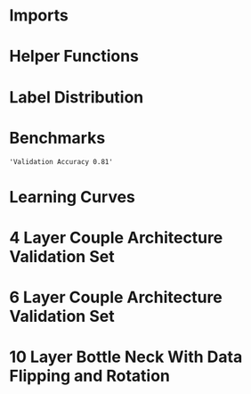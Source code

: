 #+AUTHOR: Gideon Dresdner
#+OPTIONS: toc:nil

* Imports
#+BEGIN_SRC ipython :session :exports none
  %matplotlib inline
  import matplotlib, numpy
  matplotlib.use('Agg')
  import matplotlib.pyplot as plt
  import scipy.io as sio
  import cv2
  import numpy as np
  import pandas as pd
  import sklearn.metrics
  import json
  import os
  import functools
  matplotlib.style.use('ggplot')
  CEDARS_SINAI_DIR = "/home/gideon/Data/cedars-sinai/"
  img_filename = CEDARS_SINAI_DIR + "TIFF color normalized sequential filenames/test%d.tif"
  raw_label_filename = CEDARS_SINAI_DIR + "ATmask sequential filenames/test%d_Mask.mat"
  with_annotations_filename = CEDARS_SINAI_DIR + "Color annotation sequential filenames/test%d_Annotated.tif"
  num_samples = 224
  BASEDIR = '/home/gideon/Data/tmrn-preds/'

  with open('train.txt') as exs:
      xtr = [int(x.strip()) for x in exs]

  with open('validation.txt') as exs:
      xval = [int(x.strip()) for x in exs]

  idx2tumor_grade = ['stroma', 'high grade', 'benign/normal glands', 'low grade']

  def directory(path):
      BASE_DIR = '~/Pictures/figures/tmrn/'
      dir = BASE_DIR + path
      if not os.path.exists(dir):
          os.makedirs(dir)
      return dir
#+END_SRC

#+RESULTS:
  
* Helper Functions

#+BEGIN_SRC ipython :session :exports none
  # N.B. duplicated code
  def center_pixel(patch):
      '''
      Takes a patch of pixel-wise labels and extracts the representative
      label, namely the center of the patch.
      '''
      length, height = patch.shape[:2]
      return np.array([patch[length/2, height/2]-1]) # labels are 0-indexed.

  def _patches(img, patch_size, stride):
      assert 2 <= len(img.shape) <= 3
      num_xpatches = int((img.shape[0]-patch_size+1) / stride)
      num_ypatches = int((img.shape[1]-patch_size+1) / stride)

      #blah
      ret = []
      for x in range(0, img.shape[0]-patch_size+1, stride):
          for y in range(0, img.shape[1]-patch_size+1, stride):
              ret.append(img[x : x+patch_size, y : y+patch_size])
      return ret

  def confusion_matrix(ytrue, ypreds, labels):
        return sklearn.metrics.confusion_matrix(ytrue, ypreds, labels=labels)

  @functools.lru_cache(maxsize=128)
  def confusion_matrix_for_model(model):
      ypreds = []
      ytrue = []
      for sample_num in xval:
          preds = np.load(BASEDIR + '/%s/test%s_preds.npy' %(model, sample_num))

          labels = sio.loadmat(raw_label_filename % sample_num)['ATmask']
          center_labels = labels[63:-64, 63:-64] # TODO hard coded patch size
          center_labels = center_labels-1        # neural network labels are 0-indexed.

          ypreds.extend(preds)
          ytrue.extend(center_labels)

      return confusion_matrix(np.concatenate(ytrue),
                              np.concatenate(ypreds), labels=[0,1,2,3])

  def visualize_confusion_matrix(mat, title):
      # TODO should this be normalized or not??
      # cm_normalized = cm.astype('float') / cm.sum(axis=1)[:, np.newaxis]

      plt.imshow(mat, interpolation='nearest', cmap=plt.cm.Blues)
      plt.title(title)
      plt.colorbar()
      tick_marks = np.arange(4)
      plt.xticks(tick_marks, idx2tumor_grade, rotation=45)
      plt.yticks(tick_marks, idx2tumor_grade)
      plt.tight_layout()
      plt.ylabel('True label')
      plt.xlabel('Predicted label')

      return plt
#+END_SRC

#+RESULTS:

* Label Distribution 
#+BEGIN_SRC ipython :session :file /tmp/labelcounts.png :exports results
counts = []
for sample_num in xtr:
    labels = sio.loadmat(raw_label_filename % sample_num)['ATmask']
    labels = labels.flatten()
    label_counts = np.bincount(labels)[1:]
    label_counts = np.append(label_counts, np.array([0] * (4 - len(label_counts))))
    label_counts = label_counts / float(len(labels))
    counts.append(label_counts)

counts = np.array(counts)

df = pd.DataFrame(counts)
df.columns=[idx2tumor_grade]

plt.figure()
plt.suptitle('Label Counts')
plt.subplot(121)

plt.title('Training')
plt.ylabel('fraction of dataset')
df.mean().plot(kind='bar'); plt.axhline(0, color='k')

counts = []
for sample_num in xval:
    labels = sio.loadmat(raw_label_filename % sample_num)['ATmask']
    labels = labels.flatten()
    label_counts = np.bincount(labels)[1:]
    label_counts = np.append(label_counts, np.array([0] * (4 - len(label_counts))))
    label_counts = label_counts / float(len(labels))
    counts.append(label_counts)

counts = np.array(counts)

df = pd.DataFrame(counts)
df.columns=[idx2tumor_grade]

plt.subplot(122)

plt.title('Validation')
df.mean().plot(kind='bar'); plt.axhline(0, color='k')
#+end_src

#+RESULTS:
[[file:/tmp/labelcounts.png]]

* Benchmarks

#+begin_src ipython :session :exports results
    jpl_basedir = '/home/gideon/Data/jpl-cedars-sinai-results/'
    with open('test.txt') as exs:
        xte = [int(x.strip()) for x in exs]

    jpl_ypreds = []
    ytrue = []
    for sample_num in xte:
        true_labels = sio.loadmat(raw_label_filename % sample_num)['ATmask']
        jpl_results = cv2.imread(jpl_basedir + 'output_masks/test%d_Mask.png' % sample_num)
        assert jpl_results != None
        assert np.array_equal(jpl_results[:,:,0], jpl_results[:,:,1])
        assert np.array_equal(jpl_results[:,:,1], jpl_results[:,:,2])

        jpl_results = jpl_results[:,:,0]
        jpl_results[jpl_results == 60] = 1
        jpl_results[jpl_results == 120] = 2
        jpl_results[jpl_results == 180] = 3
        jpl_results[jpl_results == 240] = 4

        # | 1 | Y | stroma               |
        # | 2 | R | high grade           |
        # | 3 | B | benign/normal glands |
        # | 4 | G | low grade            |

        jpl_ypreds.append(jpl_results.flatten())
        ytrue.append(true_labels.flatten())
#+end_src

#+RESULTS:
  
#+BEGIN_SRC ipython :session :exports results :file /tmp/jpl_confusion.png
  try:
      jpl_cm
  except NameError:
      jpl_cm = sklearn.metrics.confusion_matrix(np.array(ytrue).flatten(), np.array(jpl_ypreds).flatten(), labels=[1,2,3,4])
  normalized_jpl_cm = jpl_cm.astype('float') / jpl_cm.sum(axis=1)[:, np.newaxis]
  visualize_confusion_matrix(normalized_jpl_cm, 'JPL Model')
#+END_SRC

# Sanity check for proper mapping of JPL png values to label values.
#+BEGIN_SRC ipython :session  :exports results :file /tmp/asdf.png :eval never
  sample_num = xte[3]
  true_labels = sio.loadmat(raw_label_filename % sample_num)['ATmask']
  jpl_results = cv2.imread(jpl_basedir + 'output_masks/test%d_Mask.png' % sample_num)
  jpl_results = jpl_results[:,:,0]
  jpl_results[jpl_results == 60] = 1
  jpl_results[jpl_results == 120] = 2
  jpl_results[jpl_results == 180] = 3
  jpl_results[jpl_results == 240] = 4
  plt.imshow(np.concatenate([jpl_results, np.zeros((1201,128)), true_labels], axis=1))
#+END_SRC
  
#+RESULTS:
[[file:/tmp/jpl_confusion.png]]

#+BEGIN_SRC ipython :session :exports results
"Validation Accuracy %.2f" % np.average(np.array(ytrue).flatten() == np.array(jpl_ypreds).flatten())
#+END_SRC

#+RESULTS:
: 'Validation Accuracy 0.81'

#+begin_src ipython :session :file /tmp/te13.png :exports results
  sample_num = 13
  raw_img = cv2.imread(img_filename %(sample_num))
  assert raw_img != None
  labels = sio.loadmat(raw_label_filename % sample_num)['ATmask']

  plt.figure()
  # plt.suptitle('Test Ex: ' + str(sample_num))

  num_subplots = 3

  plt.subplot(1,num_subplots,1)
  imgplot = plt.imshow(raw_img)
  plt.gca().set_xticklabels([])
  plt.title('Input image')

  ax = plt.subplot(1,num_subplots,2)
  imgplot = plt.imshow(cv2.imread(with_annotations_filename % sample_num))
  assert imgplot != None
  plt.gca().set_xticklabels([])
  plt.gca().set_yticklabels([])
  plt.title('Pathologist Label')

  plt.subplot(1,num_subplots,3)
  imgplot = plt.imshow(
      cv2.imread(jpl_basedir + 'output_masks/test%d_Mask.png' % sample_num))
  plt.gca().set_xticklabels([])
  plt.gca().set_yticklabels([])
  plt.title('JPL prediction')
#+end_src

#+RESULTS:
[[file:/tmp/te13.png]]

* Learning Curves
#+begin_src ipython :session :file /tmp/aug_lr_curves.png :exports results
  augmentation_experiments = ['rotation.json',  'flip.json', 'no_augmentation.json', 'flip_rot.json']
  train_accs = []
  for expfilename in augmentation_experiments:
      with open(BASEDIR + expfilename) as json_data:
          experiment = json.load(json_data)
          train_accs.append(experiment['train_accs'])

  shortest = min([len(l) for l in train_accs])
  train_accs = [l[:shortest] for l in train_accs]

  foo = []
  for l in train_accs:
      asdf = []
      for x,y in l:
          asdf.append(float(y))
      foo.append(asdf)

  augexpersdf = pd.DataFrame(np.array(foo).transpose(), columns = ['rotation', 'flip', 'no augmentation', 'flip and rotation'])
  pd.ewma(augexpersdf, halflife=0.9999).plot()

  plt.figure(figsize=(40,40))
  plt.title('Training Curves for Data Augmentation (10 Layers Bottleneck)')
  plt.xlabel('Iteration')
  plt.ylabel('Accuracy')
  plt.ylim([0, 1])
#+end_src

#+RESULTS:
[[file:/tmp/aug_lr_curves.png]]

#+BEGIN_SRC ipython :session :file /tmp/depth_lr_curves.png :exports results
  depth_experiments = ['4layers_couple.json', '6layers_couple.json', '18_layers_couple.json']
  train_accs = []
  for depth_expr in depth_experiments:
      with open(BASEDIR + depth_expr) as json_data:
          experiment = json.load(json_data)
          train_accs.append(experiment['train_accs'])

  shortest = min([len(l) for l in train_accs])
  train_accs = [l[:shortest] for l in train_accs]

  foo = []
  for l in train_accs:
      asdf = []
      for x,y in l:
          asdf.append(float(y))
      foo.append(asdf)

  depthexprdf = pd.DataFrame(np.array(foo).transpose(), columns=['4 layers', '6 layers', '18 layers'])
  pd.ewma(depthexprdf, halflife=0.9999).plot()

  plt.figure(figsize=(40,40))
  plt.title('Training Curves for Networks of Different Depths (Couples)')
  plt.xlabel('Iteration')
  plt.ylabel('Accuracy')
  plt.ylim([0, 1])
#+END_SRC

#+RESULTS:
[[file:/tmp/depth_lr_curves.png]]

#+BEGIN_SRC ipython :session :file /tmp/model_accuracies.png :exports results
  def model_accuracy(model):
      accs = []
      for sample_num in xval:
          preds = np.load(BASEDIR + '/%s/test%s_preds.npy' %(model, sample_num))

          labels = sio.loadmat(raw_label_filename % sample_num)['ATmask']
          center_labels = labels[63:-64, 63:-64] # TODO hard coded patch size
          center_labels = center_labels-1        # neural network labels are 0-indexed.

          accs.append(np.average((preds == center_labels).flatten()))

      return accs

  model_names = ['4layers_couple', '6layers_couple', 'flip_rot']
  df = pd.DataFrame(dict((m, model_accuracy(m)) for m in model_names))
  df.mean().plot(kind='bar'); plt.axhline(0, color='k'); plt.ylabel('validation accuracy')
#+END_SRC

#+RESULTS:
[[file:/tmp/model_accuracies.png]]

#+BEGIN_SRC ipython :session :exports results :file /tmp/confusion_matrix_4layers_couple.png
  cm = confusion_matrix_for_model('4layers_couple')
  visualize_confusion_matrix(cm, '4 Layers Couple Arch')
#+END_SRC

#+BEGIN_SRC ipython :session :exports results :file /tmp/confusion_matrix_6layers_couple.png
  cm = confusion_matrix_for_model('6layers_couple')
  visualize_confusion_matrix(cm, '6 Layers Couple Arch')
#+END_SRC

#+RESULTS:
[[file:/tmp/confusion_matrix_6layers_couple.png]]

#+BEGIN_SRC ipython :session :exports results :file /tmp/confusion_matrix_10layers_withaug.png
  cm = confusion_matrix_for_model('flip_rot')
  visualize_confusion_matrix(cm_flip_rot, '10 Layers With Flipping and Rotations')
#+END_SRC

#+RESULTS:
[[file:/tmp/confusion_matrix_10layers_withaug.png]]

#+BEGIN_SRC ipython :session :exports none :eval never
# TODO refactor
  for sample_num in xval:
      model = '4layers_couple'
      results = np.load(BASEDIR + '/%s/test%s_preds.npy' %(model, sample_num))

      plt.subplot(1,num_subplots,1)
      cm = matplotlib.colors.ListedColormap(['yellow', 'red', 'blue', 'green'])
      plt.imshow(results, cmap=cm)
      # plt.colorbar()
      plt.gca().set_xticklabels([])
      plt.title('Sample %d' % sample_num)

      ax = plt.subplot(1,num_subplots,2)
      imgplot = plt.imshow(cv2.imread(with_annotations_filename % sample_num))
      assert imgplot != None
      plt.gca().set_xticklabels([])
      # plt.gca().set_yticklabels([])
      plt.title('Pathologist Label')
      plt.savefig('/tmp/results_%s_test%s.png' %(model, str(sample_num)),
                  bbox_inches='tight')
#+END_SRC

* 4 Layer Couple Architecture Validation Set

[[/tmp/results_4layers_couple_test101.png]]

[[/tmp/results_4layers_couple_test102.png]]

[[/tmp/results_4layers_couple_test107.png]]

[[/tmp/results_4layers_couple_test120.png]]

[[/tmp/results_4layers_couple_test122.png]]

[[/tmp/results_4layers_couple_test125.png]]

[[/tmp/results_4layers_couple_test151.png]]

[[/tmp/results_4layers_couple_test157.png]]

[[/tmp/results_4layers_couple_test163.png]]

[[/tmp/results_4layers_couple_test169.png]]

[[/tmp/results_4layers_couple_test170.png]]

[[/tmp/results_4layers_couple_test171.png]]

[[/tmp/results_4layers_couple_test199.png]]

[[/tmp/results_4layers_couple_test200.png]]

[[/tmp/results_4layers_couple_test204.png]]

[[/tmp/results_4layers_couple_test207.png]]

[[/tmp/results_4layers_couple_test220.png]]

[[/tmp/results_4layers_couple_test36.png]]

[[/tmp/results_4layers_couple_test48.png]]

[[/tmp/results_4layers_couple_test53.png]]

[[/tmp/results_4layers_couple_test61.png]]

[[/tmp/results_4layers_couple_test69.png]]

[[/tmp/results_4layers_couple_test75.png]]

[[/tmp/results_4layers_couple_test77.png]]

[[/tmp/results_4layers_couple_test89.png]]
* 6 Layer Couple Architecture Validation Set
#+BEGIN_SRC ipython :session :exports none :eval never
  for sample_num in xval:
      model = '6layers_couple'
      results = np.load('/tmp/%s/test%s_preds.npy' %(model, sample_num))

      plt.subplot(1,num_subplots,1)
      cm = matplotlib.colors.ListedColormap(['yellow', 'red', 'blue', 'green'])
      plt.imshow(results, cmap=cm)
      # plt.colorbar()
      plt.gca().set_xticklabels([])
      plt.title('Sample %d' % sample_num)

      ax = plt.subplot(1,num_subplots,2)
      imgplot = plt.imshow(cv2.imread(with_annotations_filename % sample_num))
      assert imgplot != None
      plt.gca().set_xticklabels([])
      # plt.gca().set_yticklabels([])
      plt.title('Pathologist Label')
      plt.savefig('/tmp/results_%s_test%s.png' %(model, str(sample_num)),
                  bbox_inches='tight')
#+END_SRC

#+RESULTS:
: <matplotlib.figure.Figure at 0x7fcc2b234c50>

[[/tmp/results_6layers_couple_test101.png]]

[[/tmp/results_6layers_couple_test102.png]]

[[/tmp/results_6layers_couple_test107.png]]

[[/tmp/results_6layers_couple_test120.png]]

[[/tmp/results_6layers_couple_test122.png]]

[[/tmp/results_6layers_couple_test125.png]]

[[/tmp/results_6layers_couple_test151.png]]

[[/tmp/results_6layers_couple_test157.png]]

[[/tmp/results_6layers_couple_test163.png]]

[[/tmp/results_6layers_couple_test169.png]]

[[/tmp/results_6layers_couple_test170.png]]

[[/tmp/results_6layers_couple_test171.png]]

[[/tmp/results_6layers_couple_test199.png]]

[[/tmp/results_6layers_couple_test200.png]]

[[/tmp/results_6layers_couple_test204.png]]

[[/tmp/results_6layers_couple_test207.png]]

[[/tmp/results_6layers_couple_test220.png]]

[[/tmp/results_6layers_couple_test36.png]]

[[/tmp/results_6layers_couple_test48.png]]

[[/tmp/results_6layers_couple_test53.png]]

[[/tmp/results_6layers_couple_test61.png]]

[[/tmp/results_6layers_couple_test69.png]]

[[/tmp/results_6layers_couple_test75.png]]

[[/tmp/results_6layers_couple_test77.png]]

[[/tmp/results_6layers_couple_test89.png]]

* 10 Layer Bottle Neck With Data Flipping and Rotation
#+BEGIN_SRC ipython :session :exports none
  for sample_num in xval:
      model = 'flip_rot'
      results = np.load('/tmp/%s/test%s_preds.npy' %(model, sample_num))

      plt.subplot(1,num_subplots,1)
      cm = matplotlib.colors.ListedColormap(['yellow', 'red', 'blue', 'green'])
      plt.imshow(results, cmap=cm)
      # plt.colorbar()
      plt.gca().set_xticklabels([])
      plt.title('Sample %d' % sample_num)

      ax = plt.subplot(1,num_subplots,2)
      imgplot = plt.imshow(cv2.imread(with_annotations_filename % sample_num))
      assert imgplot != None
      plt.gca().set_xticklabels([])
      # plt.gca().set_yticklabels([])
      plt.title('Pathologist Label')
      plt.savefig('/tmp/results_%s_test%s.png' %(model, str(sample_num)),
                  bbox_inches='tight')
#+END_SRC

#+RESULTS:
: <matplotlib.figure.Figure at 0x7fcc2afda5f8>

[[/tmp/results_flip_rot_test101.png]]

[[/tmp/results_flip_rot_test102.png]]

[[/tmp/results_flip_rot_test107.png]]

[[/tmp/results_flip_rot_test120.png]]

[[/tmp/results_flip_rot_test122.png]]

[[/tmp/results_flip_rot_test125.png]]

[[/tmp/results_flip_rot_test151.png]]

[[/tmp/results_flip_rot_test157.png]]

[[/tmp/results_flip_rot_test163.png]]

[[/tmp/results_flip_rot_test169.png]]

[[/tmp/results_flip_rot_test170.png]]

[[/tmp/results_flip_rot_test171.png]]

[[/tmp/results_flip_rot_test199.png]]

[[/tmp/results_flip_rot_test200.png]]

[[/tmp/results_flip_rot_test204.png]]

[[/tmp/results_flip_rot_test207.png]]

[[/tmp/results_flip_rot_test220.png]]

[[/tmp/results_flip_rot_test36.png]]

[[/tmp/results_flip_rot_test48.png]]

[[/tmp/results_flip_rot_test53.png]]

[[/tmp/results_flip_rot_test61.png]]

[[/tmp/results_flip_rot_test69.png]]

[[/tmp/results_flip_rot_test75.png]]

[[/tmp/results_flip_rot_test77.png]]

[[/tmp/results_flip_rot_test89.png]]
